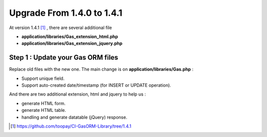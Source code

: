 .. Gas ORM documentation [upgrade_141]

Upgrade From 1.4.0 to 1.4.1
===========================

At version 1.4.1 [#141]_ , there are several additional file

- **application/libraries/Gas_extension_html.php**
- **application/libraries/Gas_extension_jquery.php**

Step 1 : Update your Gas ORM files
++++++++++++++++++++++++++++++++++

Replace old files with the new one. The main change is on **application/libraries/Gas.php** :

- Support unique field.
- Support auto-created date/timestamp (for INSERT or UPDATE operation).

And there are two additional extension, html and jquery to help us :

- generate HTML form.
- generate HTML table.
- handling and generate datatable (jQuery) response.

.. [#141] https://github.com/toopay/CI-GasORM-Library/tree/1.4.1